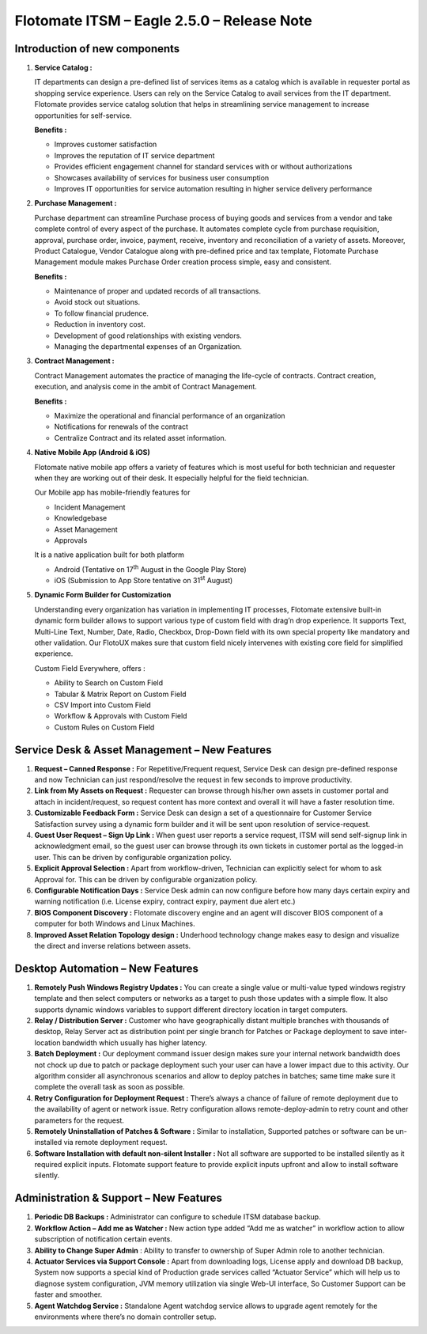 ===========================================
Flotomate ITSM – Eagle 2.5.0 – Release Note
===========================================

.. _rei-2.5-1:
.. figure:: https://s3-ap-southeast-1.amazonaws.com/flotomate-resources/release-note/REl-2.5-1.png
    :align: center
    :alt: figure 1

**Introduction of new components**
==================================

1. **Service Catalog :**

   IT departments can design a pre-defined list of services items as a
   catalog which is available in requester portal as shopping service
   experience. Users can rely on the Service Catalog to avail services
   from the IT department. Flotomate provides service catalog solution
   that helps in streamlining service management to increase
   opportunities for self-service.

   **Benefits :**

   -  Improves customer satisfaction

   -  Improves the reputation of IT service department

   -  Provides efficient engagement channel for standard services with
      or without authorizations

   -  Showcases availability of services for business user consumption

   -  Improves IT opportunities for service automation resulting in
      higher service delivery performance

2. **Purchase Management :**

   Purchase department can streamline Purchase process of buying goods
   and services from a vendor and take complete control of every aspect
   of the purchase. It automates complete cycle from purchase
   requisition, approval, purchase order, invoice, payment, receive,
   inventory and reconciliation of a variety of assets. Moreover,
   Product Catalogue, Vendor Catalogue along with pre-defined price and
   tax template, Flotomate Purchase Management module makes Purchase
   Order creation process simple, easy and consistent.

   **Benefits :**

   -  Maintenance of proper and updated records of all transactions.
   
   -  Avoid stock out situations.
   
   -  To follow financial prudence.
   
   -  Reduction in inventory cost.
   
   -  Development of good relationships with existing vendors.
   
   -  Managing the departmental expenses of an Organization.

3. **Contract Management :**

   Contract Management automates the practice of managing the life-cycle
   of contracts. Contract creation, execution, and analysis come in the
   ambit of Contract Management.

   **Benefits :**

   -  Maximize the operational and financial performance of an organization
   
   -  Notifications for renewals of the contract
   
   -  Centralize Contract and its related asset information.

4. **Native Mobile App (Android & iOS)**

   Flotomate native mobile app offers a variety of features which is
   most useful for both technician and requester when they are working
   out of their desk. It especially helpful for the field technician.

   Our Mobile app has mobile-friendly features for

   -  Incident Management
   
   -  Knowledgebase
   
   -  Asset Management
   
   -  Approvals


   It is a native application built for both platform

   -  Android (Tentative on 17\ :sup:`th` August in the Google Play Store)
   
   -  iOS (Submission to App Store tentative on 31\ :sup:`st` August)

5. **Dynamic Form Builder for Customization**

   Understanding every organization has variation in implementing IT
   processes, Flotomate extensive built-in dynamic form builder allows
   to support various type of custom field with drag’n drop experience.
   It supports Text, Multi-Line Text, Number, Date, Radio, Checkbox,
   Drop-Down field with its own special property like mandatory and
   other validation. Our FlotoUX makes sure that custom field nicely
   intervenes with existing core field for simplified experience.

   Custom Field Everywhere, offers :

   -  Ability to Search on Custom Field
   
   -  Tabular & Matrix Report on Custom Field
   
   -  CSV Import into Custom Field
   
   -  Workflow & Approvals with Custom Field
   
   -  Custom Rules on Custom Field

**Service Desk & Asset Management – New Features**
==================================================

1. **Request – Canned Response :** For Repetitive/Frequent request,
   Service Desk can design pre-defined response and now Technician can
   just respond/resolve the request in few seconds to improve
   productivity.

2. **Link from My Assets on Request :** Requester can browse through
   his/her own assets in customer portal and attach in incident/request,
   so request content has more context and overall it will have a faster
   resolution time.

3. **Customizable Feedback Form :** Service Desk can design a set of a
   questionnaire for Customer Service Satisfaction survey using a
   dynamic form builder and it will be sent upon resolution of
   service-request.

4. **Guest User Request – Sign Up Link :** When guest user reports a
   service request, ITSM will send self-signup link in acknowledgment
   email, so the guest user can browse through its own tickets in
   customer portal as the logged-in user. This can be driven by
   configurable organization policy.

5. **Explicit Approval Selection :** Apart from workflow-driven,
   Technician can explicitly select for whom to ask Approval for. This
   can be driven by configurable organization policy.

6. **Configurable Notification Days :** Service Desk admin can now
   configure before how many days certain expiry and warning
   notification (i.e. License expiry, contract expiry, payment due alert
   etc.)

7. **BIOS Component Discovery :** Flotomate discovery engine and an
   agent will discover BIOS component of a computer for both Windows and
   Linux Machines.

8. **Improved Asset Relation Topology design :** Underhood technology
   change makes easy to design and visualize the direct and inverse
   relations between assets.

**Desktop Automation – New Features**
=====================================

1. **Remotely Push Windows Registry Updates :** You can create a single
   value or multi-value typed windows registry template and then select
   computers or networks as a target to push those updates with a simple
   flow. It also supports dynamic windows variables to support different
   directory location in target computers.

2. **Relay / Distribution Server :** Customer who have geographically
   distant multiple branches with thousands of desktop, Relay Server act
   as distribution point per single branch for Patches or Package
   deployment to save inter-location bandwidth which usually has higher
   latency.

3. **Batch Deployment :** Our deployment command issuer design makes
   sure your internal network bandwidth does not chock up due to patch
   or package deployment such your user can have a lower impact due to
   this activity. Our algorithm consider all asynchronous scenarios and
   allow to deploy patches in batches; same time make sure it complete
   the overall task as soon as possible.

4. **Retry Configuration for Deployment Request :** There’s always a
   chance of failure of remote deployment due to the availability of
   agent or network issue. Retry configuration allows
   remote-deploy-admin to retry count and other parameters for the
   request.

5. **Remotely Uninstallation of Patches & Software :** Similar to
   installation, Supported patches or software can be un-installed via
   remote deployment request.

6. **Software Installation with default non-silent Installer :** Not all
   software are supported to be installed silently as it required
   explicit inputs. Flotomate support feature to provide explicit inputs
   upfront and allow to install software silently.

**Administration & Support – New Features**
===========================================

1. **Periodic DB Backups :** Administrator can configure to schedule
   ITSM database backup.

2. **Workflow Action – Add me as Watcher :** New action type added “Add
   me as watcher” in workflow action to allow subscription of
   notification certain events.

3. **Ability to Change Super Admin** : Ability to transfer to ownership
   of Super Admin role to another technician.

4. **Actuator Services via Support Console :** Apart from downloading
   logs, License apply and download DB backup, System now supports a
   special kind of Production grade services called “Actuator Service”
   which will help us to diagnose system configuration, JVM memory
   utilization via single Web-UI interface, So Customer Support can be
   faster and smoother.

5. **Agent Watchdog Service :** Standalone Agent watchdog service allows
   to upgrade agent remotely for the environments where there’s no
   domain controller setup.